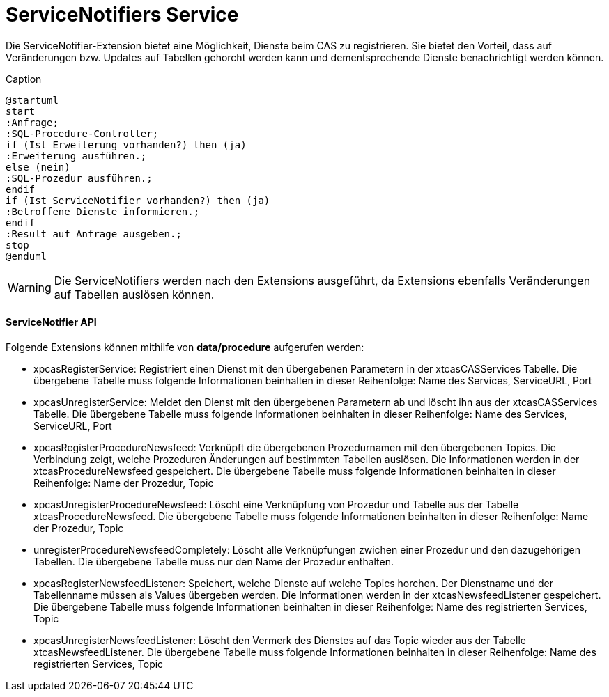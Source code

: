 = ServiceNotifiers Service

Die ServiceNotifier-Extension bietet eine Möglichkeit, Dienste beim CAS zu registrieren.
Sie bietet den Vorteil, dass auf Veränderungen bzw. Updates auf Tabellen gehorcht werden kann und dementsprechende Dienste benachrichtigt werden können.

[plantuml, format="svg", title="title"]
.Caption
....
@startuml
start
:Anfrage;
:SQL-Procedure-Controller;
if (Ist Erweiterung vorhanden?) then (ja)
:Erweiterung ausführen.;
else (nein)
:SQL-Prozedur ausführen.;
endif
if (Ist ServiceNotifier vorhanden?) then (ja)
:Betroffene Dienste informieren.;
endif
:Result auf Anfrage ausgeben.;
stop
@enduml
....

WARNING: Die ServiceNotifiers werden nach den Extensions ausgeführt, da Extensions ebenfalls Veränderungen auf Tabellen auslösen können.

==== ServiceNotifier API

Folgende Extensions können mithilfe von *data/procedure* aufgerufen werden:

* xpcasRegisterService: Registriert einen Dienst mit den übergebenen Parametern in der xtcasCASServices Tabelle. Die übergebene Tabelle muss folgende Informationen beinhalten in dieser Reihenfolge: Name des Services, ServiceURL, Port
* xpcasUnregisterService: Meldet den Dienst mit den übergebenen Parametern ab und löscht ihn aus der xtcasCASServices Tabelle. Die übergebene Tabelle muss folgende Informationen beinhalten in dieser Reihenfolge: Name des Services, ServiceURL, Port
* xpcasRegisterProcedureNewsfeed: Verknüpft die übergebenen Prozedurnamen mit den übergebenen Topics. Die Verbindung zeigt, welche Prozeduren Änderungen auf bestimmten Tabellen auslösen. Die Informationen werden in der xtcasProcedureNewsfeed gespeichert. Die übergebene Tabelle muss folgende Informationen beinhalten in dieser Reihenfolge: Name der Prozedur, Topic
* xpcasUnregisterProcedureNewsfeed: Löscht eine Verknüpfung von Prozedur und Tabelle aus der Tabelle xtcasProcedureNewsfeed. Die übergebene Tabelle muss folgende Informationen beinhalten in dieser Reihenfolge: Name der Prozedur, Topic
* unregisterProcedureNewsfeedCompletely: Löscht alle Verknüpfungen zwichen einer Prozedur und den dazugehörigen Tabellen. Die übergebene Tabelle muss nur den Name der Prozedur enthalten.
* xpcasRegisterNewsfeedListener: Speichert, welche Dienste auf welche Topics horchen. Der Dienstname und der Tabellenname müssen als Values übergeben werden. Die Informationen werden in der xtcasNewsfeedListener gespeichert. Die übergebene Tabelle muss folgende Informationen beinhalten in dieser Reihenfolge: Name des registrierten Services, Topic
* xpcasUnregisterNewsfeedListener: Löscht den Vermerk des Dienstes auf das Topic wieder aus der Tabelle xtcasNewsfeedListener. Die übergebene Tabelle muss folgende Informationen beinhalten in dieser Reihenfolge: Name des registrierten Services, Topic
